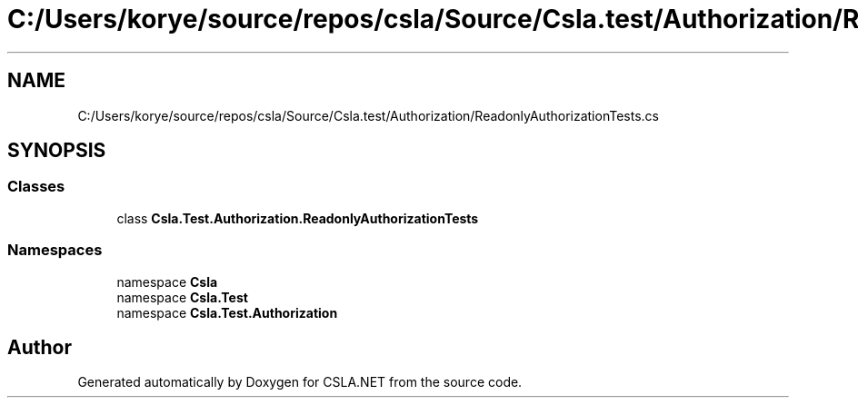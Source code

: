 .TH "C:/Users/korye/source/repos/csla/Source/Csla.test/Authorization/ReadonlyAuthorizationTests.cs" 3 "Wed Jul 21 2021" "Version 5.4.2" "CSLA.NET" \" -*- nroff -*-
.ad l
.nh
.SH NAME
C:/Users/korye/source/repos/csla/Source/Csla.test/Authorization/ReadonlyAuthorizationTests.cs
.SH SYNOPSIS
.br
.PP
.SS "Classes"

.in +1c
.ti -1c
.RI "class \fBCsla\&.Test\&.Authorization\&.ReadonlyAuthorizationTests\fP"
.br
.in -1c
.SS "Namespaces"

.in +1c
.ti -1c
.RI "namespace \fBCsla\fP"
.br
.ti -1c
.RI "namespace \fBCsla\&.Test\fP"
.br
.ti -1c
.RI "namespace \fBCsla\&.Test\&.Authorization\fP"
.br
.in -1c
.SH "Author"
.PP 
Generated automatically by Doxygen for CSLA\&.NET from the source code\&.
